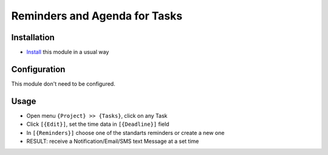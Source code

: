 ================================
 Reminders and Agenda for Tasks
================================

Installation
============

* `Install <https://odoo-development.readthedocs.io/en/latest/odoo/usage/install-module.html>`__ this module in a usual way

Configuration
=============

This module don't need to be configured.


Usage
=====

* Open menu ``{Project} >> {Tasks}``, click on any Task
* Click ``[{Edit}]``, set the time data in ``[{Deadline}]`` field
* In ``[{Reminders}]`` choose one of the standarts reminders or create a new one
* RESULT: receive a Notification/Email/SMS text Message at a set time

